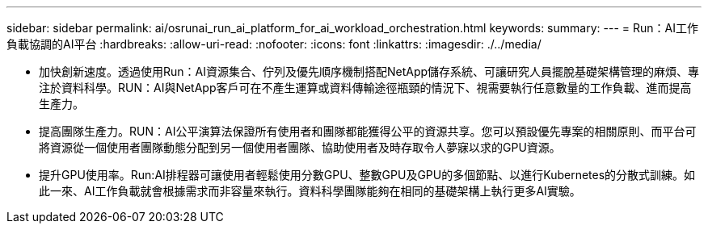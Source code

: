 ---
sidebar: sidebar 
permalink: ai/osrunai_run_ai_platform_for_ai_workload_orchestration.html 
keywords:  
summary:  
---
= Run：AI工作負載協調的AI平台
:hardbreaks:
:allow-uri-read: 
:nofooter: 
:icons: font
:linkattrs: 
:imagesdir: ./../media/


[role="lead"]
* 加快創新速度。透過使用Run：AI資源集合、佇列及優先順序機制搭配NetApp儲存系統、可讓研究人員擺脫基礎架構管理的麻煩、專注於資料科學。RUN：AI與NetApp客戶可在不產生運算或資料傳輸途徑瓶頸的情況下、視需要執行任意數量的工作負載、進而提高生產力。
* 提高團隊生產力。RUN：AI公平演算法保證所有使用者和團隊都能獲得公平的資源共享。您可以預設優先專案的相關原則、而平台可將資源從一個使用者團隊動態分配到另一個使用者團隊、協助使用者及時存取令人夢寐以求的GPU資源。
* 提升GPU使用率。Run:AI排程器可讓使用者輕鬆使用分數GPU、整數GPU及GPU的多個節點、以進行Kubernetes的分散式訓練。如此一來、AI工作負載就會根據需求而非容量來執行。資料科學團隊能夠在相同的基礎架構上執行更多AI實驗。

